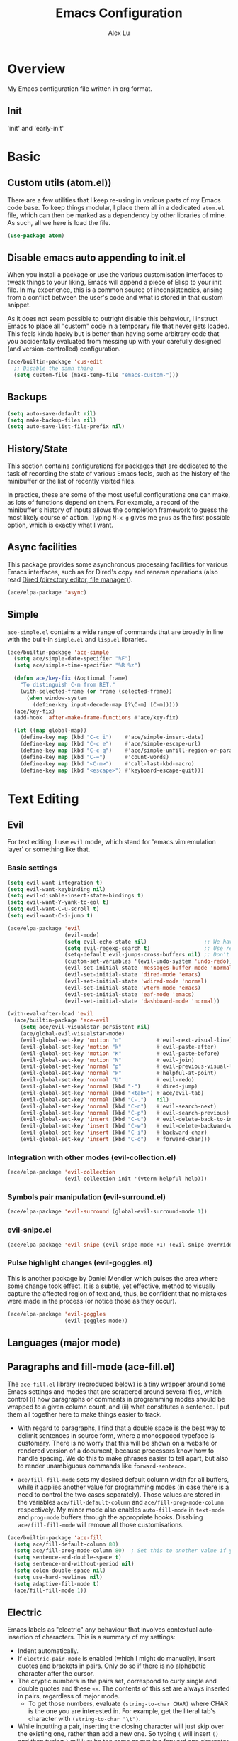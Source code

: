 #+TITLE: Emacs Configuration
#+AUTHOR: Alex Lu
#+EMAIL: alexluigit@gmail.com

* Overview

My Emacs configuration file written in org format.

** Init

'init' and 'early-init'

* Basic
** Custom utils (atom.el))

There are a few utilities that I keep re-using in various parts of my Emacs code base. To keep things modular, I place them all in a dedicated =atom.el= file, which can then be marked as a dependency by other libraries of mine. As such, all we here is load the file.

#+begin_src emacs-lisp
(use-package atom)
#+end_src

** Disable emacs auto appending to init.el

When you install a package or use the various customisation interfaces to tweak things to your liking, Emacs will append a piece of Elisp to your init file. In my experience, this is a common source of inconsistencies, arising from a conflict between the user's code and what is stored in that custom snippet.

As it does not seem possible to outright disable this behaviour, I instruct Emacs to place all "custom" code in a temporary file that never gets loaded. This feels kinda hacky but is better than having some arbitrary code that you accidentally evaluated from messing up with your carefully designed (and version-controlled) configuration.

#+begin_src emacs-lisp
(ace/builtin-package 'cus-edit
  ;; Disable the damn thing
  (setq custom-file (make-temp-file "emacs-custom-")))
#+end_src

** Backups

#+begin_src emacs-lisp
(setq auto-save-default nil)
(setq make-backup-files nil)
(setq auto-save-list-file-prefix nil)
#+end_src

** History/State

This section contains configurations for packages that are dedicated to
the task of recording the state of various Emacs tools, such as the
history of the minibuffer or the list of recently visited files.

In practice, these are some of the most useful configurations one can
make, as lots of functions depend on them. For example, a record of the
minibuffer's history of inputs allows the completion framework to guess
the most likely course of action. Typing =M-x g= gives me =gnus= as the
first possible option, which is exactly what I want.

** Async facilities

This package provides some asynchronous processing facilities for
various Emacs interfaces, such as for Dired's copy and rename operations
(also read [[#h:c519300f-8a9a-472b-b26d-c2f49adbdb5d][Dired (directory editor, file manager)]]).

#+begin_src emacs-lisp
(ace/elpa-package 'async)
#+end_src

** Simple
=ace-simple.el= contains a wide range of commands that are broadly in line with the built-in =simple.el= and =lisp.el= libraries.

#+begin_src emacs-lisp
(ace/builtin-package 'ace-simple
  (setq ace/simple-date-specifier "%F")
  (setq ace/simple-time-specifier "%R %z")

  (defun ace/key-fix (&optional frame)
    "To distinguish C-m from RET."
    (with-selected-frame (or frame (selected-frame))
      (when window-system
        (define-key input-decode-map [?\C-m] [C-m]))))
  (ace/key-fix)
  (add-hook 'after-make-frame-functions #'ace/key-fix)

  (let ((map global-map))
    (define-key map (kbd "C-c i")    #'ace/simple-insert-date)
    (define-key map (kbd "C-c e")    #'ace/simple-escape-url)
    (define-key map (kbd "C-c q")    #'ace/simple-unfill-region-or-paragraph)
    (define-key map (kbd "C-=")      #'count-words)
    (define-key map (kbd "<C-m>")    #'call-last-kbd-macro)
    (define-key map (kbd "<escape>") #'keyboard-escape-quit)))
#+end_src

* Text Editing

** Evil

For text editing, I use =evil= mode, which stand for 'emacs vim emulation layer'
or something like that.

*** Basic settings

#+begin_src emacs-lisp
(setq evil-want-integration t)
(setq evil-want-keybinding nil)
(setq evil-disable-insert-state-bindings t)
(setq evil-want-Y-yank-to-eol t)
(setq evil-want-C-u-scroll t)
(setq evil-want-C-i-jump t)

(ace/elpa-package 'evil
                  (evil-mode)
                  (setq evil-echo-state nil)                  ;; We have state (normal/insert/etc.) in modeline
                  (setq evil-regexp-search t)                 ;; Use regex when search with '/' and '?'
                  (setq-default evil-jumps-cross-buffers nil) ;; Don't jump to other buffer
                  (custom-set-variables '(evil-undo-system 'undo-redo))
                  (evil-set-initial-state 'messages-buffer-mode 'normal)
                  (evil-set-initial-state 'dired-mode 'emacs)
                  (evil-set-initial-state 'wdired-mode 'normal)
                  (evil-set-initial-state 'vterm-mode 'emacs)
                  (evil-set-initial-state 'eaf-mode 'emacs)
                  (evil-set-initial-state 'dashboard-mode 'normal))

(with-eval-after-load 'evil
  (ace/builtin-package 'ace-evil
    (setq ace/evil-visualstar-persistent nil)
    (ace/global-evil-visualstar-mode)
    (evil-global-set-key 'motion "n"           #'evil-next-visual-line)
    (evil-global-set-key 'motion "k"           #'evil-paste-after)
    (evil-global-set-key 'motion "K"           #'evil-paste-before)
    (evil-global-set-key 'motion "N"           #'evil-join)
    (evil-global-set-key 'normal "p"           #'evil-previous-visual-line)
    (evil-global-set-key 'normal "P"           #'helpful-at-point)
    (evil-global-set-key 'normal "U"           #'evil-redo)
    (evil-global-set-key 'normal (kbd "-")     #'dired-jump)
    (evil-global-set-key 'normal (kbd "<tab>") #'ace/evil-tab)
    (evil-global-set-key 'normal (kbd "C-.")   nil)
    (evil-global-set-key 'normal (kbd "C-n")   #'evil-search-next)
    (evil-global-set-key 'normal (kbd "C-p")   #'evil-search-previous)
    (evil-global-set-key 'insert (kbd "C-u")   #'evil-delete-back-to-indentation)
    (evil-global-set-key 'insert (kbd "C-w")   #'evil-delete-backward-word)
    (evil-global-set-key 'insert (kbd "C-i")   #'backward-char)
    (evil-global-set-key 'insert (kbd "C-o")   #'forward-char)))
#+end_src

*** Integration with other modes (evil-collection.el)

#+begin_src emacs-lisp
(ace/elpa-package 'evil-collection
                  (evil-collection-init '(vterm helpful help)))
#+end_src

*** Symbols pair manipulation (evil-surround.el)

#+begin_src emacs-lisp
(ace/elpa-package 'evil-surround (global-evil-surround-mode 1))
#+end_src

*** evil-snipe.el

#+begin_src emacs-lisp
(ace/elpa-package 'evil-snipe (evil-snipe-mode +1) (evil-snipe-override-mode 1))
#+end_src

*** Pulse highlight changes (evil-goggles.el)

This is another package by Daniel Mendler which pulses the area where
some change took effect.  It is a subtle, yet effective, method to
visually capture the affected region of text and, thus, be confident
that no mistakes were made in the process (or notice those as they
occur).

#+begin_src emacs-lisp
(ace/elpa-package 'evil-goggles
                  (evil-goggles-mode))
#+end_src

** Languages (major mode)
** Paragraphs and fill-mode (ace-fill.el)

The =ace-fill.el= library (reproduced below) is a tiny wrapper around
some Emacs settings and modes that are scrattered around several files,
which control (i) how paragraphs or comments in programming modes should
be wrapped to a given column count, and (ii) what constitutes a
sentence.  I put them all together here to make things easier to track.

+ With regard to paragraphs, I find that a double space is the best way
  to delimit sentences in source form, where a monospaced typeface is
  customary.  There is no worry that this will be shown on a website or
  rendered version of a document, because processors know how to handle
  spacing.  We do this to make phrases easier to tell apart, but also to
  render unambiguous commands like =forward-sentence=.

+ =ace/fill-fill-mode= sets my desired default column width for all
  buffers, while it applies another value for programming modes (in case
  there is a need to control the two cases separately).  Those values
  are stored in the variables =ace/fill-default-column= and
  =ace/fill-prog-mode-column= respectively.  My minor mode also enables
  =auto-fill-mode= in =text-mode= and =prog-mode= buffers through the
  appropriate hooks.  Disabling =ace/fill-fill-mode= will remove all
  those customisations.

#+begin_src emacs-lisp
(ace/builtin-package 'ace-fill
  (setq ace/fill-default-column 80)
  (setq ace/fill-prog-mode-column 80)  ; Set this to another value if you want
  (setq sentence-end-double-space t)
  (setq sentence-end-without-period nil)
  (setq colon-double-space nil)
  (setq use-hard-newlines nil)
  (setq adaptive-fill-mode t)
  (ace/fill-fill-mode 1))
#+end_src

** Electric

Emacs labels as "electric" any behaviour that involves contextual
auto-insertion of characters.  This is a summary of my settings:

+ Indent automatically.
+ If =electric-pair-mode= is enabled (which I might do manually), insert
  quotes and brackets in pairs.  Only do so if there is no alphabetic
  character after the cursor.
+ The cryptic numbers in the pairs set, correspond to curly single and
  double quotes and these =«»=.  The contents of this set are always
  inserted in pairs, regardless of major mode.
  + To get those numbers, evaluate =(string-to-char CHAR)= where CHAR is
    the one you are interested in.  For example, get the literal tab's
    character with =(string-to-char "\t")=.
+ While inputting a pair, inserting the closing character will just skip
  over the existing one, rather than add a new one.  So typing =(= will
  insert =()= and then typing =)= will just be the same as moving forward
  one character =C-f=.
+ Do not skip over whitespace when operating on pairs.  Combined with
  the above point, this means that a new character will be inserted,
  rather than be skipped over.  I find this better, because it prevents
  the point from jumping forward, plus it allows for more natural
  editing.
+ The whitespace characters are space (=\s=), tab (=\t=), and newline (=\n=).
+ The rest concern the conditions for transforming quotes into their
  curly equivalents.  I keep this disabled, because curly quotes are
  distinct characters.  It is difficult to search for them.  Just note
  that on GNU/Linux you can type them directly by hitting the "compose"
  key and then an angled bracket (=<= or =>=) followed by a quote mark.

#+begin_src emacs-lisp
(ace/builtin-package 'electric
  (setq electric-pair-inhibit-predicate'electric-pair-conservative-inhibit)
  (setq electric-pair-preserve-balance t)
  (setq electric-pair-pairs
        '((8216 . 8217)
          (8220 . 8221)
          (171 . 187)))
  (setq electric-pair-skip-self 'electric-pair-default-skip-self)
  (setq electric-pair-skip-whitespace nil)
  (setq electric-pair-skip-whitespace-chars '(9 10 32))
  (setq electric-quote-context-sensitive t)
  (setq electric-quote-paragraph t)
  (setq electric-quote-string nil)
  (setq electric-quote-replace-double t)
  (electric-indent-mode 1)
  (electric-pair-mode 1)
  (electric-quote-mode -1))
#+end_src

** Tabs/indentation/TAB key

I believe tabs, in the sense of inserting the tab character, are best
suited for indentation.  While spaces are superior at precisely aligning
text.  However, I understand that elisp uses its own approach, which I
do not want to interfere with.  Also, Emacs tends to perform alignments
by mixing tabs with spaces, which /can actually lead to misalignments/
depending on certain variables such as the size of the tab.  As such, I
am disabling tabs by default.

If there ever is a need to use different settings in other modes, we can
customise them via hooks.  This is not an issue I have encountered yet
and am therefore refraining from solving a problem that does not affect
me.

Note that =tab-always-indent= will first do indentation and then try to
complete whatever you have typed in.

#+begin_src emacs-lisp
(setq-default tab-always-indent 'complete)
(setq-default tab-first-completion 'word-or-paren-or-punct) ; Emacs 27
(setq-default tab-width 2)
(setq-default indent-tabs-mode nil)
(setq-default evil-shift-width tab-width)
#+end_src

** Visual
*** Parentheses

Configure the mode that highlights matching delimiters or parentheses.
I consider this of utmost importance when working with languages such as
elisp.

Summary of what these do:

- Activate the mode upon startup.
- Show the matching delimiter/parenthesis if on screen, else show
  nothing.  It is possible to highlight the expression enclosed by the
  delimiters, by using either =mixed= or =expression=.  The latter always
  highlights the entire balanced expression, while the former will only
  do so if the matching delimiter is off screen.
- =show-paren-when-point-in-periphery= lets you highlight parentheses even
  if the point is in their vicinity.  This means the beginning or end of
  the line, with space in between.  I used that for a long while and it
  server me well.  Now that I have a better understanding of Elisp, I
  disable it.
- Do not highlight a match when the point is on the inside of the
  parenthesis.
- Use rainbow color for delimiters

#+begin_src emacs-lisp
(ace/builtin-package 'paren
  (setq show-paren-style 'parenthesis)
  (setq show-paren-when-point-in-periphery nil)
  (setq show-paren-when-point-inside-paren nil)
  (add-hook 'after-init-hook #'show-paren-mode))

(ace/elpa-package 'rainbow-delimiters
                  (add-hook 'prog-mode-hook 'rainbow-delimiters-mode))
#+end_src

*** Lines
Disable line truncate.

#+begin_src emacs-lisp
(setq-default truncate-lines nil)
#+end_src

** Search/Replace
*** Isearch/occur/extras (ace-search.el)

The built-in search mechanisms, defined in the libraries =isearch.el= and
=replace.el= are minimal in their presentation, yet powerful in their
applications.  There are the main points of entry to the commands they
offer:

#+begin_src emacs-lisp
(ace/builtin-package 'isearch
  (setq search-highlight t)
  (setq search-whitespace-regexp ".*?")
  (setq isearch-lax-whitespace t)
  (setq isearch-regexp-lax-whitespace nil)
  (setq isearch-lazy-highlight t)
  ;; All of the following variables were introduced in Emacs 27.1.
  (setq isearch-lazy-count t)
  (setq lazy-count-prefix-format nil)
  (setq lazy-count-suffix-format " (%s/%s)")
  (setq isearch-yank-on-move 'shift)
  (setq isearch-allow-scroll 'unlimited)
  (define-key minibuffer-local-isearch-map (kbd "M-/") #'isearch-complete-edit)
  (let ((map isearch-mode-map))
    (define-key map (kbd "C-g") #'isearch-cancel) ; instead of `isearch-abort'
    (define-key map (kbd "M-/") #'isearch-complete)))

(ace/builtin-package 'replace
  (setq list-matching-lines-jump-to-current-line t)
  (add-hook 'occur-mode-hook #'hl-line-mode)
  (add-hook 'occur-mode-hook (lambda ()
                               (toggle-truncate-lines t)))
  (define-key global-map (kbd "M-s O") #'multi-occur)
  (define-key occur-mode-map (kbd "t") #'toggle-truncate-lines))

(ace/builtin-package 'ace-search
  (let ((map isearch-mode-map))
    (define-key map (kbd "<backspace>") #'ace/search-isearch-abort-dwim)))
#+end_src

*** Regular expressions: re-builder and visual-regexp

To learn more about regular expressions, read the relevant pages in
the official manual.  Assuming you have this installed properly on
your system, run =C-h r i regexp= to get to the starting chapter.

Also watch my ~35 minute-long [[https://protesilaos.com/codelog/2020-01-23-emacs-regexp-primer/][primer on Emacs regexp]] (2020-01-23).

Emacs offers a built-in package for practising regular expressions.
By default, =re-builder= uses Emacs-style escape notation, in the form
of double backslashes.  You can switch between the various styles by
using =C-c TAB= inside of the regexp builder's buffer.  I choose to keep
this style as the default.  Other options are =string= and =rx=.

#+begin_src emacs-lisp
(ace/builtin-package 're-builder
  (setq reb-re-syntax 'read))
#+end_src

Another option (though the two are not mutually exclusive) is to use
the third-party package =visual-regexp=.  This one is meant as a drop-in
replacement for =query-replace= (and the regexp variant).  I prefer not
to use it that way, but only invoke it via =M-x= when I need to test a
regular expression that I would then replace with something else.  The
major upside of this tool is that it highlights groups individually
and offers a live preview of the replacement, making it absolutely
great when dealing with complex sets of regexp constructs.

#+begin_src emacs-lisp
(ace/elpa-package 'visual-regexp
  (setq vr/default-replace-preview nil)
  (setq vr/match-separator-use-custom-face t))
#+end_src

*** wgrep (writable grep)

With =wgrep= we can directly edit the results of a =grep= and save the
changes to all affected buffers.  In principle, this is the same as what
the built-in =occur= offers.  We can use it to operate on a list of
matches by leveraging the full power of Emacs' editing capabilities
(e.g. keyboard macros, query and replace a regexp...).

#+begin_src emacs-lisp
(ace/elpa-package 'wgrep
  (setq wgrep-auto-save-buffer t)
  (setq wgrep-change-readonly-file t)
  (let ((map grep-mode-map))
    (define-key map (kbd "o") #'wgrep-change-to-wgrep-mode)
    (define-key map (kbd "C-x C-q") #'wgrep-change-to-wgrep-mode)
    (define-key map (kbd "C-c C-c") #'wgrep-finish-edit)))
#+end_src

*** Cross-references (xref.el)

Xref provides helpful commands for code navigation and discovery, such
as =xref-find-definitions= (=M-.=) and its counterpart =xref-pop-marker-stack=
(=M-,=).  It is a library that gets used by a variety of tools, including
=project.el= (see [[#h:7862f39e-aed0-4d02-9f1e-60c4601a9734][Projects (project.el and ace/project.el)]]).

Here are just the basics.  I might add more in the future.

#+begin_src emacs-lisp
(ace/builtin-package 'xref
  ;; All those have been changed for Emacs 28
  (setq xref-show-definitions-function #'xref-show-definitions-completing-read)
  (setq xref-show-xrefs-function #'xref-show-definitions-completing-read)
  (setq xref-file-name-display 'project-relative)
  (setq xref-search-program 'ripgrep))
#+end_src

* Interface/Interaction

General interface section including fontface/icon/etc function
definition.

** Helpful

A better help buffer.

#+begin_src emacs-lisp
(ace/elpa-package 'helpful
  (let ((map global-map))
    (define-key map [remap describe-function] #'helpful-callable)
    (define-key map [remap describe-variable] #'helpful-symbol)
    (define-key map [remap describe-key] #'helpful-key)))
#+end_src

** Frame
*** Fringe-mode

#+begin_src emacs-lisp
(set-fringe-mode 10) ; Give some breathing room
(add-to-list 'default-frame-alist '(internal-border-width . 30))
#+end_src

*** Window divider

This is a built-in mode that draws vertical window borders in a slightly
different way than the default, which I find more consistent.  Only
using it because of that, though it can also adjust the size of the
borders as well as their placement.

#+begin_src emacs-lisp
(setq window-divider-default-right-width 3)
(setq window-divider-default-bottom-width 3)
(setq window-divider-default-places 'right-only)
(add-hook 'after-init-hook #'window-divider-mode)
#+end_src

*** Transparency

#+begin_src emacs-lisp
;; (set-frame-parameter (selected-frame) 'alpha '(92 . 50))
;; (add-to-list 'default-frame-alist '(alpha . (92 . 50)))
#+end_src

** Theme & icons

#+begin_src emacs-lisp
(ace/elpa-package 'doom-themes
		              (load-theme 'doom-dracula t))

(ace/elpa-package 'all-the-icons)
#+end_src

** Doom-modeline

#+begin_src emacs-lisp
(ace/elpa-package 'doom-modeline
                  (column-number-mode)
                  (setq doom-modeline-height 28)
                  (setq doom-modeline-major-mode-icon t)
                  (doom-modeline-mode t))
#+end_src

** Fontface

#+begin_src emacs-lisp
(ace/builtin-package 'ace-fonts
  (defun ace/set-font-faces ()
    (setq doom-modeline-icon t)
    (unless (file-exists-p "~/.local/share/fonts/all-the-icons.ttf")
      (all-the-icons-install-fonts t))
    (ace/font-set en-font-list ace/default-font-size zh-font-list 0.95)
    (set-face-attribute 'fixed-pitch nil :font "Victor Mono" :height ace/default-font-size)
    (set-face-attribute 'variable-pitch nil :font "Fira Code Retina" :height ace/default-variable-font-size :weight 'regular)
    (custom-set-faces '(font-lock-keyword-face ((t (:slant italic))))))

  (if (daemonp)
      (add-hook 'after-make-frame-functions
                (lambda (frame)
                  (with-selected-frame frame (ace/set-font-faces))))
    (ace/set-font-faces)))
#+end_src

** Line Number

#+begin_src emacs-lisp
(global-display-line-numbers-mode t)
(dolist (mode '(org-mode-hook
                term-mode-hook
                shell-mode-hook
                treemacs-mode-hook
                eshell-mode-hook
                vterm-mode-hook))
  (add-hook mode (lambda () (display-line-numbers-mode 0))))
#+end_src

** Scrolling behaviour

By default, page scrolling should keep the point at the same visual
position, rather than force it to the top or bottom of the viewport.
This eliminates the friction of guessing where the point has warped to.

As for per-line scrolling, I dislike the default behaviour of visually
re-centring the point: it is too aggressive as a standard mode of
interaction.  With the following =setq-default=, the point will stay at
the top/bottom of the screen while moving in that direction (use =C-l= to
reposition it).

#+begin_src emacs-lisp
(setq-default scroll-preserve-screen-position t)
(setq-default scroll-conservatively 1) ; affects `scroll-step'
(setq-default auto-window-vscroll nil)
(setq-default scroll-margin 0)
#+end_src

** Which-key

This library provides hints on the possible tails of a key chord.  So if
you type =C-x r= and wait for =which-key-idle-delay=, a pop-up window will
appear showing you the keys you can use and the actions bound to them.

#+begin_src emacs-lisp
(ace/elpa-package 'which-key
                  (setq which-key-idle-delay 0.5)
                  (which-key-mode))
#+end_src

* Completion framework

The optimal way of using Emacs is through searching and narrowing
selection candidates.  Spend less time worrying about where things are
on the screen and more on how fast you can bring them into focus.  This
is, of course, a matter of realigning priorities, as we still wish to
control every aspect of the interface.

** Selectrum (incremental narrowing)

#+begin_src emacs-lisp
(ace/elpa-package 'selectrum
                  (defun ace/selectrum-complete-word-ispell ()
                    "Completes the symbol at point based on entries in the
  dictionary"
                    (interactive)
                    (let* ((word (thing-at-point 'symbol t))
                           (boundaries (bounds-of-thing-at-point 'symbol))
                           (start (car boundaries))
                           (end (cdr boundaries))
                           (words (ispell-lookup-words word)))
                      (let ((selection (selectrum-completing-read "Words: " words)))
                        (if selection
                            (progn
                              (delete-region start end)
                              (insert selection))))))
                  (selectrum-mode +1)
                  (define-key global-map (kbd "C-x D") #'ace/selectrum-complete-word-ispell)
                  (setq selectrum-fix-vertical-window-height 20))
#+end_src

** Orderless completion style

#+begin_src emacs-lisp
(ace/builtin-package 'ace-orderless
  (setq ace/orderless-default-styles
        '(orderless-prefixes
          orderless-literal
          orderless-strict-leading-initialism
          orderless-regexp
          orderless-flex))
  (setq ace/orderless-alternative-styles
        '(orderless-literal
          orderless-prefixes
          orderless-strict-leading-initialism
          orderless-regexp)))

(ace/elpa-package 'orderless
  (setq orderless-component-separator " +")
  (setq orderless-matching-styles ace/orderless-default-styles)
  (setq orderless-style-dispatchers
        '(ace/orderless-literal-dispatcher
          ace/orderless-initialism-dispatcher))
  ;; SPC should never complete: use it for `orderless' groups.
  (let ((map minibuffer-local-completion-map))
    (define-key map (kbd "SPC") nil)
    (define-key map (kbd "?") nil)))
#+end_src

** Completion hint

This is a utility jointly developed by Daniel Mendler and Omar Antolín
Camarena that provides annotations to completion candidates.  It is
meant to be framework-agnostic, so it works with Selectrum, Icomplete
vertical, and Embark (since 2020-12-20, the latter has become my choice
for visualising the standard completion framework's output

#+begin_src emacs-lisp
(ace/elpa-package 'marginalia
                  (setq marginalia-annotators
                        '(marginalia-annotators-heavy
                          marginalia-annotators-light))
                  (marginalia-mode))
#+end_src

** Minibuffer

#+begin_src emacs-lisp
(ace/builtin-package 'minibuffer
  (setq completion-styles '(partial-completion substring flex orderless))
  (setq completion-category-defaults nil)
  (setq completion-cycle-threshold 3)
  ;; (setq completion-flex-nospace nil)
  ;; (setq completion-pcm-complete-word-inserts-delimiters t)
  ;; (setq completion-pcm-word-delimiters "-_./:| ")
  ;; (setq completion-show-help nil)
  ;; (setq completion-auto-help nil)
  (setq completion-ignore-case t)
  (setq-default case-fold-search t)   ; For general regexp
  (setq read-buffer-completion-ignore-case t)
  (setq read-file-name-completion-ignore-case t)

  (setq enable-recursive-minibuffers t)
  (setq read-answer-short t)
  (setq resize-mini-windows t)
  (setq minibuffer-eldef-shorten-default t)

  (setq echo-keystrokes 0.25)           ; from the C source code

  (file-name-shadow-mode 1)
  (minibuffer-depth-indicate-mode 1)
  (minibuffer-electric-default-mode 1)

  (add-hook 'minibuffer-setup-hook (lambda () (keyboard-translate ?\C-i ?\H-z)))
  (add-hook 'minibuffer-exit-hook (lambda () (keyboard-translate ?\C-i ?\C-i)))

  (let ((map minibuffer-local-map))
    (define-key map (kbd "H-z") #'backward-char)
    (define-key map (kbd "C-o") #'forward-char)
    (define-key map (kbd "C-u") #'kill-whole-line)
    (define-key map (kbd "C-w") #'backward-kill-word)))
#+end_src

** Minibuffer commands with consult.el

#+begin_src emacs-lisp
(ace/elpa-package 'consult
                  (setq consult-line-numbers-widen t)
                  (setq completion-in-region-function #'consult-completion-in-region)
                  (setq consult-async-min-input 3)
                  (setq consult-async-input-debounce 0.5)
                  (setq consult-async-input-throttle 0.8)
                  (setq consult-narrow-key ">")
                  (setq consult-imenu-config
                        '((emacs-lisp-mode :toplevel "Functions"
                                           :types ((?f "Functions" font-lock-function-name-face)
                                                   (?m "Macros"    font-lock-keyword-face)
                                                   (?p "Packages"  font-lock-constant-face)
                                                   (?t "Types"     font-lock-type-face)
                                                   (?v "Variables" font-lock-variable-name-face)))))
                  ;; Registers' setup -- From Consult's README
                  ;; This gives a consistent display for `consult-register',
                  ;; `consult-register-load', `consult-register-store', and the Emacs
                  ;; built-ins.
                  (setq register-preview-delay 0.2
                        register-preview-function #'consult-register-format)
                  ;; Tweak the register preview window.
                  ;; * Sort the registers
                  ;; * Hide the mode line
                  ;; * Resize the window, such that the contents fit exactly
                  (advice-add #'register-preview :around
                              (lambda (fun buffer &optional show-empty)
                                (let ((register-alist (seq-sort #'car-less-than-car register-alist)))
                                  (funcall fun buffer show-empty))
                                (when-let (win (get-buffer-window buffer))
                                  (with-selected-window win
                                    (setq-local mode-line-format nil)
                                    (setq-local window-min-height 1)
                                    (fit-window-to-buffer))))))

(with-eval-after-load 'consult
  (ace/builtin-package 'ace-consult
    (setq ace/consult-command-centre-list
          '(consult-line
            ace/consult-line
            consult-mark))
    (setq ace/consult-command-top-list
          '(consult-outline
            consult-imenu
            ace/consult-outline
            ace/consult-imenu))
    (ace/consult-set-up-hooks-mode 1)
    ;; make sure `C-i/o' can jump between
    (dolist (cmd '(ace/consult-line
                   ace/consult-outline
                   ace/consult-imenu))
      (evil-add-command-properties cmd :jump t))
    (let ((map global-map))
      (define-key map (kbd "M-s i") #'ace/consult-imenu)
      (define-key map (kbd "M-s l") #'ace/consult-line)
      (define-key map (kbd "M-s s") #'ace/consult-outline)
      (define-key map (kbd "M-s y") #'ace/consult-yank))))
#+end_src

** Minibuffer actions with embark.el

#+begin_src emacs-lisp
(ace/elpa-package 'embark
                  (setq embark-collect-initial-view-alist
                        '((file . list)
                          (buffer . list)
                          (symbol . list)
                          (line . list)
                          (xref-location . list)
                          (kill-ring . zebra)
                          (t . list)))
                  (setq embark-quit-after-action t)     ; XXX: Read the doc string!
                  (setq embark-key-action-separator (propertize " · " 'face 'shadow))
                  (setq embark-action-indicator
                        (let ((act (propertize "Act" 'face 'success)))
                          (cons act (concat act " on '%s'"))))
                  (setq embark-become-indicator (propertize "Become" 'face 'warning))

                  (setq embark-action-indicator
                        (lambda (map &optional _target)
                          (which-key--show-keymap "Embark" map nil nil 'no-paging)
                          #'which-key--hide-popup-ignore-command)
                        embark-become-indicator embark-action-indicator)

                  (define-key global-map (kbd "C-.") #'embark-act)
                  (let ((map minibuffer-local-map))
                    (define-key map (kbd "C-.") #'embark-act)
                    (define-key map (kbd "C-,") #'embark-become))
                  (let ((map embark-collect-mode-map))
                    (define-key map (kbd "C-.") #'embark-act))
                  (let ((map embark-symbol-map))
                    (define-key map (kbd "K") #'describe-keymap)))

(with-eval-after-load 'embark
  (ace/builtin-package 'ace-embark
    (ace/embark-extras-keymaps 1)
    (let ((map embark-collect-mode-map))
      (define-key map (kbd "C-k") #'ace/embark-collection-kill-line)
      (define-key map (kbd "H-n") #'ace/embark-completions-act-next)
      (define-key map (kbd "H-p") #'ace/embark-completions-act-previous))))
#+end_src

* Window/Buffer/Tab

I believe that Emacs' true power lies in its buffer management rather
than its multiplexing.  The latter becomes inefficient at scale, since
it tries to emulate the limitations of the real world, namely, the
placement of things on a desk.

By leveraging the power of the computer, we can use search methods to
easily reach any item.  There is no need to remain confined to the idea
of a finite space (screen real estate) that needs to be carefully
managed.

That granted, Emacs' multiplexing can be turned into a powerhouse as
well, covering everything from window placement rules, to the recording
of history and layouts, as well as directional or direct window
navigation.

** Window rules and basic tweaks

The =display-buffer-alist= and all other functions grouped together with
=ace/window-dired-vc-root-left= are considered *experimental and subject
to review*.  The former is intended as a rule-set for controlling the
display of windows.  While the latter serves as a series of tangible
examples of passing certain rules programmatically, in combination with
a few relevant extras.  The objective is to create a more intuitive
workflow where targeted buffer groups or types are always shown in a
given location, on the premise that predictability improves usability.

For each buffer action in =display-buffer-alist= we can define several
functions for selecting the appropriate window.  These are executed in
sequence, but my usage thus far suggests that a simpler method is just
as effective for my case.

Everything pertaining to buffer actions is documented at length in the
GNU Emacs Lisp Reference Manual.  Information can also be found at all
times via =C-h f display-buffer= and, for my particular settings, with
=C-h f display-buffer-in-side-window=.

With regard to the key bindings, most combinations are complementary to
the standard ones, such as =C-x 1= becoming =s-1=, =C-x o= turning into
=s-o= and the like.  They *do not replace* the defaults: they just
provide more convenient access to their corresponding functions.  They
all involve the Super key, following the norms described in the relevant
[[#h:fbba4dea-9cc8-4e73-bffa-02aab10a6703][note on the matter]].  Concerning the =balance-windows-area= I find that
it is less intrusive than the original =balance-windows= normally bound
to the same =C-x +=.

For a demo of the =display-buffer-alist= and the functions that
accompany it, watch my [[https://protesilaos.com/codelog/2020-01-07-emacs-display-buffer/][video on rules for buffer placement]]
(2020-01-07).

#+begin_src emacs-lisp
(ace/builtin-package 'window
  (setq display-buffer-alist
        `(;; top side window
          ("\\*\\(Flymake\\|Package-Lint\\|vc-git :\\).*"
           (display-buffer-in-side-window)
           (window-height . 0.16)
           (side . top)
           (slot . 0))
          ("\\*Messages.*"
           (display-buffer-in-side-window)
           (window-height . 0.16)
           (side . top)
           (slot . 1))
          ("\\*\\(Backtrace\\|Warnings\\|Compile-Log\\)\\*"
           (display-buffer-in-side-window)
           (window-height . 0.16)
           (side . top)
           (slot . 2)
           (window-parameters . ((no-other-window . t))))
          ;; bottom side window
          ("\\*\\(Embark\\)?.*Completions.*"
           (display-buffer-in-side-window)
           (side . bottom)
           (slot . 0)
           (window-parameters . ((no-other-window . t)
                                 (mode-line-format . none))))
          ;; left side window
          ("\\*Help.*"
           (display-buffer-in-side-window)
           (window-width . 0.35)       ; See the :hook
           (side . left)
           (slot . 0))
          ;; right side window
          ("\\*Faces\\*"
           (display-buffer-in-side-window)
           (window-width . 0.25)
           (side . right)
           (slot . 0))
          ("\\*Custom.*"
           (display-buffer-in-side-window)
           (window-width . 0.25)
           (side . right)
           (slot . 1))
          ("\\*.*\\([^E]eshell\\|shell\\|v?term\\).*"
           ;; (display-buffer-reuse-mode-window display-buffer-in-side-window)
           ;; (display-buffer-pop-up-window)
           (display-buffer-reuse-mode-window display-buffer-pop-up-window)
           (window-width . 0.4)
           (side . right)
           (slot . 0)
           (window-parameters . ((mode-line-format . none))))
          ;; bottom buffer (NOT side window)
          ("\\*\\vc-\\(incoming\\|outgoing\\).*"
           (display-buffer-at-bottom))
          ("\\*\\(Output\\|Register Preview\\).*"
           (display-buffer-at-bottom))))

  (setq window-combination-resize t)
  (setq even-window-sizes 'height-only)
  (setq window-sides-vertical nil)
  (setq switch-to-buffer-in-dedicated-window 'pop)

  ;; Disable window close when calling 'keyboard-escape-quit'
  (defadvice keyboard-escape-quit
      (around keyboard-escape-quit-dont-close-windows activate)
    (let ((buffer-quit-function (lambda () ())))
      ad-do-it))

  (add-hook 'help-mode-took #'visual-line-mode)
  (add-hook 'custom-mode-hook #'visual-line-mode))
#+end_src

** Window history (winner-mode)

Winner is a built-in tool that keeps a record of buffer and window
layout changes.  It then allows us to move back and forth in the
history of said changes.  I have it enabled by default, while I assign
its two main functions to Super and the right/left arrow keys.

#+begin_src emacs-lisp
(ace/builtin-package 'winner
  (add-hook 'after-init-hook #'winner-mode)
  (let ((map global-map))
    (define-key map (kbd "C-c <left>") #'winner-undo)
    (define-key map (kbd "C-c <right>") #'winner-redo)))
#+end_src

** Directional window motions (windmove)

Windmove is also built into Emacs.  It provides functions for selecting
a window in any of the cardinal directions.  A decent addition to the
simpler =other-window= command (=C-x o= by default).

The =windmove-create-window= specifies what should happen when trying to
move past the edge of the frame.  The idea with this is to allow it to
create a new window with the contents of the current buffer.  I tried it
for a while but felt that the times it would interfere with my layout
where more than those it would actually speed up my workflow.

#+begin_src emacs-lisp
;; (prot-emacs-builtin-package 'windmove
;;   (setq windmove-create-window nil)     ; Emacs 27.1
;;   (let ((map global-map))
;;     (define-key map (kbd "<C-M-up>") #'windmove-up)
;;     (define-key map (kbd "<C-M-right>") #'windmove-right)
;;     (define-key map (kbd "<C-M-down>") #'windmove-down)
;;     (define-key map (kbd "<C-M-left>") #'windmove-left)))
#+end_src

** Transposition and rotation of windows

The =transpose-frame= library defines a set of commands for shifting the
layout of Emacs windows.  Rather than me describing how these work, I
strongly encourage you to read the "Commentary" section in the source
code.  Do it with =M-x find-library transpose-frame=.

#+begin_src emacs-lisp
;; (prot-emacs-elpa-package 'transpose-frame
;;   (let ((map global-map))
;;     (define-key map (kbd "C-s-t") #'flop-frame) ; what I consider "transpose" in this context
;;     (define-key map (kbd "C-s-r") #'rotate-frame-clockwise)))
#+end_src

** Tabs for window layouts (and ace-tab.el)

Starting with version 27.1, Emacs has built-in support for two distinct
concepts of "tabs":

1. Work spaces that contain windows in any given layout.
2. A list of buffers presented as buttons at the top of the window.

The former, represented by the =tab-bar= library, is best understood as
the equivalent of "virtual desktops", as these are used in most desktop
environments or window managers.

The latter, implemented in =tab-line=, is the same as the tabs you are
used to in web browsers.  Each buffer is assigned to a single tab.
Clicking on the tab takes you to the corresponding buffer.

I do not need the =tab-line= as I find such tabs to be inefficient at
scale.  Finding a buffer through search mechanisms is generally faster:
it does not matter whether you have ten or a hundred buffers on the list
(unless, of course, they all have similar names in which case you are in
trouble either way---do not forget to check my [[#h:06290f9c-491c-45b2-b213-0248f890c83d][Ibuffer settings]]).

On the other hand, the work spaces (=tab-bar=) are very useful for
organising the various applications that are running inside of Emacs.
You can, for example, have your current project on tab (workspace) 1,
your email and news reader on 2, music on 3, and so on.  Of course, this
can also be achieved by using separate frames for each of these, though
I generally prefer working in a single frame (plus you can define a
window configuration or frameset in a register).

For me tabs are useful as groups of buffers in a given window
configuration.  I do not want a persistent bar with buttons that
introduces extra visual clutter.  Switching to tabs is done through
completion, specifically =ace/tab-select-tab-dwim=.

All settings I configure here are meant to work in accordance with this
abstract conception of "tabs are work spaces".  Here are the main key
chords for =tab-bar= (they will all work properly if you keep the mode
active):

| Key     | Description                    |
|---------+--------------------------------|
| C-x t b | Open a buffer in a new tab     |
| C-x t d | Open a directory in a new tab  |
| C-x t f | Open a file in a new tab       |
| C-x t 0 | Close current tab              |
| C-x t 1 | Close all other tabs           |
| C-x t 2 | Open current buffer in new tab |

These are consistent with the standard commands for handling windows and
accessing buffers/files in the "other window" (the =C-x 4 KEY= pattern).
There is also a command for giving a name to the current tab, accessed
via =C-x t r=, though I find I do not use it.

Here my settings, followed by the entirety of =prot-tab.el=.

#+begin_src emacs-lisp
(ace/builtin-package 'tab-bar
  (setq tab-bar-tab-choice "NewTab")
  (setq tab-bar-new-button-show nil)
  (setq tab-bar-close-button-show nil)
  (setq tab-bar-close-last-tab-choice 'tab-bar-mode-disable)
  (setq tab-bar-close-tab-select 'recent)
  (setq tab-bar-new-tab-choice t)
  (setq tab-bar-new-tab-to 'right)
  (setq tab-bar-position nil)
  (setq tab-bar-show nil)
  (setq tab-bar-tab-hints nil)
  (setq tab-bar-tab-name-function 'tab-bar-tab-name-all)
  (tab-bar-mode -1)
  (tab-bar-history-mode -1)
  (let ((map global-map))
    (define-key map (kbd "H-s-<tab>") #'tab-next)
    (define-key map (kbd "H-s-`") #'tab-previous))
  (custom-set-faces
   '(tab-bar ((t (:inherit nil :height 1.1))))
   '(tab-bar-tab ((t (:inherit tab-bar :underline nil :weight bold))))
   '(tab-bar-tab-inactive ((t (:inherit tab-bar :weight normal :height 1.0))))))

(ace/builtin-package 'ace-tab
  (let ((map global-map))
    (define-key map (kbd "C-x t h") #'ace/tab-tab-bar-toggle)
    (define-key map (kbd "C-x t t") #'ace/tab-select-tab-dwim)))
#+end_src


*** Tab-bar tabs in the echo area (tab-bar-echo-area.el)

In the previous section on [[#h:63ad472f-c9c2-40ad-9675-1dc529487788][Tabs for window layouts (and prot-tab.el)]], I
explicitly disable the presentation of the tab bar, even though I still
use its functionality.  This keeps the overall aesthetics minimalist,
which I like.  The problem with such a configuration is that we lose
context: it is no longer possible to determine the number of open tabs
nor understand the position of the current one in the list.

This is where Fritz Grabo's =tab-bar-echo-area.el= enters the fray: it
prints a message in the echo area showing the tab list, while it
highlights the current item.  So we can retain both our minimalism and
the contextuality a bar offers.  Simple, yet super effective!

#+begin_src emacs-lisp
;; (prot-emacs-elpa-package 'tab-bar-echo-area
;;   (tab-bar-echo-area-mode 1))
#+end_src

** Unique names for buffers

These settings make it easier to work with multiple buffers.  When two
buffers have the same name, Emacs will try to disambiguate them by
displaying their element of differentiation in accordance with the style
of =uniquify-buffer-name-style=.  While =uniquify-strip-common-suffix= will
remove the part of the file system path they have in common.

All such operations are reversed once an offending buffer is removed
from the list, allowing Emacs to revert to the standard of displaying
only the buffer's name.

#+begin_src emacs-lisp
(ace/builtin-package 'uniquify
  (setq uniquify-buffer-name-style 'forward)
  (setq uniquify-strip-common-suffix t)
  (setq uniquify-after-kill-buffer-p t))
#+end_src

** Ibuffer and extras (dired-like buffer list manager)

=ibuffer.el= ships with Emacs and it provides a drop-in replacement for
=list-buffers=.  Compared to its counterpart, it allows for granular
control over the buffer list and is more powerful overall.  For this
reason I bind it to =C-s-b=.

Overview of its features:

- mark and delete buffers same way you do in =dired= (see the previous
  sections on [[#h:c519300f-8a9a-472b-b26d-c2f49adbdb5d][dired (directory editor, file manager)]]);
- mark by a predicate, such as name, major mode, etc.;
- sort buffers by name, filesystem path, major mode, size;
- run =occur= on the marked buffers (remember: Occur produces a buffer
  that you can edit once you enable the editable state with =e=);
- run =query-replace= or =query-replace-regexp= on marked buffers.

Run the universal help command for major mode documentation (=C-h m=)
while inside =ibuffer= to get a detailed list of all available commands
and their key bindings.

With regard to the following package configurations, these are my tweaks
to the default behaviour and presentation:

+ Prompt for confirmation only when deleting a modified buffer.
+ Hide the summary.
+ Do not open on the other window; use the current one.
+ Do not show empty filter groups.
+ Do not cycle movements.  So do not go to the top when moving downward
  at the last item on the list.

Also watch my [[https://protesilaos.com/codelog/2020-04-02-emacs-intro-ibuffer/][introduction to Ibuffer]] (2020-04-02).

Now some extras that I introduced after I published that video, which
pertain to my =ace-ibuffer.el= library (copied in its entirety below the
package configurations):

+ =ace/ibuffer-buffers-major-mode= produces a filtered list of buffers
  that match the major mode of the current buffer and lets you pick one
  using minibuffer completion.  With an optional prefix argument (=C-u=)
  it places the results in an Ibuffer list.

+ =ace/ibuffer-buffers-vc-root= filters the list to items that match the
  current buffer's version-controlled directory.  In practice, this
  fills the same niche as the built-in =project-switch-to-buffer= (for
  Emacs 28+), with the crucial difference that it neither reads from nor
  writes to the list of known projects (also check my configurations for
  [[#h:7862f39e-aed0-4d02-9f1e-60c4601a9734][Projects (project.el and ace-project.el)]]).  When called with an
  optional prefix argument, this command puts its matching candidates in
  an Ibuffer view.

For those two I received guidance from Omar Antolín Camarena with regard
to the use of =read-buffer= and the =lambda= passed to it (any errors are my
own).  This method informs other tools that this type of completion
pertains to buffers, so they can adapt accordingly.  See, in particular,
[[#h:d67ed8d0-d711-48b0-9f40-f88ae2e5c984][Extended minibuffer actions and more (embark.el and prot-embark.el)]].

#+begin_src emacs-lisp
(ace/builtin-package 'ibuffer
  (setq ibuffer-expert t)
  (setq ibuffer-display-summary nil)
  (setq ibuffer-use-other-window nil)
  (setq ibuffer-show-empty-filter-groups nil)
  (setq ibuffer-movement-cycle nil)
  (setq ibuffer-default-sorting-mode 'filename/process)
  (setq ibuffer-use-header-line t)
  (setq ibuffer-default-shrink-to-minimum-size nil)
  (setq ibuffer-formats
        '((mark modified read-only locked " "
                (name 30 30 :left :elide)
                " "
                (size 9 -1 :right)
                " "
                (mode 16 16 :left :elide)
                " " filename-and-process)
          (mark " "
                (name 16 -1)
                " " filename)))
  (setq ibuffer-saved-filter-groups nil)
  (setq ibuffer-old-time 48)
  (add-hook 'ibuffer-mode-hook (lambda () (interactive) (hl-line-mode) (ibuffer-update 0)))
  (let ((map ibuffer-mode-map))
    (define-key map (kbd "* f") #'ibuffer-mark-by-file-name-regexp)
    (define-key map (kbd "* g") #'ibuffer-mark-by-content-regexp) ; "g" is for "grep"
    (define-key map (kbd "* n") #'ibuffer-mark-by-name-regexp)
    (define-key map (kbd "s n") #'ibuffer-do-sort-by-alphabetic)  ; "sort name" mnemonic
    (define-key map (kbd "/ g") #'ibuffer-filter-by-content)))

(ace/builtin-package 'ace-ibuffer
  (let ((map global-map))
    (define-key map (kbd "M-s b") #'ace/ibuffer-buffers-major-mode)
    (define-key map (kbd "M-s r") #'ace/ibuffer-buffers-vc-root)))
#+end_src

** Scratch buffers per major-mode

This package will produce a buffer that matches the major mode of the
one you are currently in.  Use it with =M-x scratch=.  Doing that with a
prefix argument (=C-u=) will prompt for a major mode instead.  Simple yet
super effective!

The =prot/scratch-buffer-setup= simply adds some text in the buffer and
renames it appropriately for the sake of easier discovery.  I got the
idea of copying the region from [[https://gist.github.com/eev2/52edbfdb645e26aefec19226c0ca7ad0][a snippet shared by eev2 on GitHub]].

#+begin_src emacs-lisp
(ace/elpa-package 'scratch
                  ;; TODO 2021-01-19: refine `ace/scratch-buffer-setup'
                  (defun ace/scratch-buffer-setup ()
                    "Add contents to `scratch' buffer and name it accordingly.
If region is active, add its contents to the new buffer."
                    (let* ((mode major-mode)
                           (string (format "Scratch buffer for: %s\n\n" mode))
                           (region (with-current-buffer (current-buffer)
                                     (if (region-active-p)
                                         (buffer-substring-no-properties
                                          (region-beginning)
                                          (region-end)))
                                     ""))
                           (text (concat string region)))
                      (when scratch-buffer
	                      (save-excursion
                          (insert text)
                          (goto-char (point-min))
                          (comment-region (point-at-bol) (point-at-eol)))
	                      (forward-line 2))
                      (rename-buffer (format "*Scratch for %s*" mode) t)))
                  (add-hook 'scratch-create-buffer-hook #'ace/scratch-buffer-setup)
                  (define-key global-map (kbd "C-c s") #'scratch))
#+end_src

* Development

Packages or custom functions for development.

** Lsp-mode

#+begin_src emacs-lisp
(ace/elpa-package 'lsp-mode
                  (dolist (dir '("[/\\\\]\\.cache" "[/\\\\]elpa$"))
                    (push dir lsp-file-watch-ignored-directories))
                  (dolist (hook '(
                                  sh-mode-hook
                                  lua-mode-hook
                                  haskell-mode-hook
                                  typescript-mode-hook
                                  ))
                    (add-hook hook #'lsp-deferred))
                  (setq lsp-headerline-breadcrumb-segments '(path-up-to-project file symbols))
                  (setq lsp-enable-which-key-integration t))

(ace/elpa-package 'lsp-tailwindcss)

(ace/elpa-package 'lsp-ui
                  (add-hook 'lsp-mode-hook 'lsp-ui-mode)
                  (setq lsp-ui-doc-position 'bottom))

(ace/elpa-package 'lsp-treemacs)
#+end_src

** Company-mode

#+begin_src emacs-lisp
(ace/elpa-package 'company
                  (add-hook 'after-init-hook 'global-company-mode)
                  (setq company-idle-delay 0.0)
                  (let ((map company-active-map))
                    (define-key map (kbd "<tab>") #'company-complete-selection)
                    (define-key map (kbd "C-p") #'company-select-previous)
                    (define-key map (kbd "C-n") #'company-select-next)))
#+end_src

** Linter
*** Flymake

This is a built-in linter interface. It visualises in a buffer what you would otherwise get on the command-line prompt (or compilation log), while it also marks the line[s] where the note, warning, or error occurs. In short, it is quite a nice tool to have.

Several extensions to Flymake are already available, mostly targeted at programmers. (Flymake can lint Elisp without any further configuration)

The external flymake-diagnostic-at-point package provides a simple and effective interface to displaying information about the warning at point.

#+begin_src emacs-lisp
(ace/builtin-package 'flymake
  (setq flymake-fringe-indicator-position 'left-fringe)
  (setq flymake-suppress-zero-counters t)
  (setq flymake-start-on-flymake-mode t)
  (setq flymake-no-changes-timeout nil)
  (setq flymake-start-on-save-buffer t)
  (setq flymake-proc-compilation-prevents-syntax-check t)
  (setq flymake-wrap-around nil)
  (let ((map flymake-mode-map))
    (define-key map (kbd "C-c ! s") #'flymake-start)
    (define-key map (kbd "C-c ! d") #'flymake-show-diagnostics-buffer)
    (define-key map (kbd "C-c ! n") #'flymake-goto-next-error)
    (define-key map (kbd "C-c ! p") #'flymake-goto-prev-error)))

(ace/elpa-package 'flymake-diagnostic-at-point
		              (setq flymake-diagnostic-at-point-display-diagnostic-function
			                  'flymake-diagnostic-at-point-display-minibuffer))
#+end_src

** Comment

Emacs' built in commenting functionality =comment-dwim= (usually bound to =M-;=) doesn't always comment things in the way you might expect so we use [[https://github.com/redguardtoo/evil-nerd-commenter][evil-nerd-commenter]] to provide a more familiar behavior.  I've bound it to =s-/= since other editors sometimes use this binding but you could also replace Emacs' =M-;= binding with this command.

#+begin_src emacs-lisp
(ace/elpa-package 'evil-nerd-commenter)
#+end_src

** Rainbow-mode

#+begin_src emacs-lisp
(ace/elpa-package 'rainbow-mode
  (add-hook 'prog-mode-hook #'rainbow-mode))
#+end_src

** Formatter

#+begin_src emacs-lisp
(ace/elpa-package 'format-all)
#+end_src

* Utils

** Dired

#+begin_src emacs-lisp
(ace/builtin-package 'dired
  (setq dired-recursive-copies 'always)
  (setq dired-recursive-deletes 'always)
  (setq delete-by-moving-to-trash t)
  (setq dired-listing-switches
        "-AGFhlv --group-directories-first --time-style=long-iso")
  (setq dired-dwim-target t)
  (put 'dired-find-alternate-file 'disabled nil)
  (add-hook 'dired-mode-hook
            (lambda ()
              (define-key dired-mode-map (kbd "h")
                (lambda () (interactive) (find-alternate-file "..")))))
  (add-hook 'dired-mode-hook #'dired-hide-details-mode)
  (add-hook 'dired-mode-hook (lambda () (display-line-numbers-mode -1)))
  (add-hook 'dired-mode-hook #'hl-line-mode))

(ace/builtin-package 'dired-aux
  (setq dired-isearch-filenames 'dwim)
  ;; The following variables were introduced in Emacs 27.1
  (setq dired-create-destination-dirs 'ask)
  (setq dired-vc-rename-file t)

  ;; Those two functions are copied from the Emacs config of Omar
  ;; Antolín Camarena: <https://github.com/oantolin/emacs-config>.
  (defun contrib/cdb--bookmarked-directories ()
    (bookmark-maybe-load-default-file)
    (cl-loop for (name . props) in bookmark-alist
             for fn = (cdr (assq 'filename props))
             when (and fn (string-suffix-p "/" fn))
             collect (cons name fn)))

  (defun contrib/cd-bookmark (bm)
    "Insert the path of a bookmarked directory."
    (interactive
     (list (let ((enable-recursive-minibuffers t))
             (completing-read
              "Directory: " (contrib/cdb--bookmarked-directories) nil t))))
    (when (minibufferp)
      (delete-region (minibuffer-prompt-end) (point-max)))
    (insert (cdr (assoc bm (contrib/cdb--bookmarked-directories)))))

  (let ((map dired-mode-map))
    (define-key map (kbd "-") #'dired-create-empty-file)
    (define-key map (kbd "e") #'dired-find-alternate-file)
    (define-key map (kbd "i") #'dired-toggle-read-only)
    (define-key map (kbd "I") #'dired-maybe-insert-subdir)
    (define-key map (kbd "M-s f") #'nil)
    (define-key map (kbd "C-x v v") #'dired-vc-next-action)) ; Emacs 28
  (define-key minibuffer-local-filename-completion-map (kbd "C-c d") #'contrib/cd-bookmark))

;; (ace/builtin-package 'dired-x
;;   (setq dired-clean-up-buffers-too t)
;;   (setq dired-clean-confirm-killing-deleted-buffers t)
;;   (setq dired-x-hands-off-my-keys t)    ; easier to show the keys I use
;;   (setq dired-bind-man nil)
;;   (setq dired-bind-info nil)
;;   (define-key dired-mode-map (kbd "I") #'dired-info))

(ace/elpa-package 'dired-subtree
                  (setq dired-subtree-use-backgrounds nil)
                  (let ((map dired-mode-map))
                    (define-key map (kbd "<tab>") #'dired-subtree-toggle)
                    (define-key map (kbd "<C-tab>") #'dired-subtree-cycle)))

(ace/builtin-package 'wdired
  (setq wdired-allow-to-change-permissions t)
  (setq wdired-create-parent-directories t))

;; (ace/builtin-package 'image-dired
;;   (setq image-dired-external-viewer "xdg-open")
;;   (setq image-dired-thumb-size 80)
;;   (setq image-dired-thumb-margin 2)
;;   (setq image-dired-thumb-relief 0)
;;   (setq image-dired-thumbs-per-row 4)
;;   (define-key image-dired-thumbnail-mode-map
;;     (kbd "<return>") #'image-dired-thumbnail-display-external))

;; part of `async' package
(ace/builtin-package 'dired-async
  (add-hook 'dired-mode-hook #'dired-async-mode))

;; (ace/elpa-package 'diredc)
#+end_src

** EAF

#+begin_src emacs-lisp
(ace/elpa-package 'epc)
(ace/elpa-package 'deferred)
(ace/builtin-package 'eaf
  (add-hook 'eaf-mode-hook (lambda () (switch-to-buffer-other-window (last-buffer))))
  (setq eaf-browser-continue-where-left-off t)
  (eaf-bind-key nil "M-o" eaf-browser-keybinding)
  ;; (eaf-setq eaf-browse-blank-page-url "https://duckduckgo.com")
  (eaf-setq eaf-browser-enable-adblocker "true")
  (eaf-setq eaf-browser-default-zoom "1.75"))

#+end_src

** Org-mode

#+begin_src emacs-lisp
(defun ace/org-interface-setup()
  (variable-pitch-mode) ;; use different fonts in org-mode buffer
  (org-indent-mode)
  (visual-line-mode)
  (font-lock-add-keywords 'org-mode ;; replace list hyphen with dot
                          '(("^ *\\([-]\\) "
                             (0 (prog1 () (compose-region (match-beginning 1) (match-end 1) "•"))))))
  (let* ((variable-tuple
          (cond ((x-list-fonts "Sarasa Mono SC")  '(:font "Sarasa Mono SC"))
                ((x-list-fonts "ETBembo")         '(:font "ETBembo"))
                ((x-list-fonts "Source Sans Pro") '(:font "Source Sans Pro"))
                ((x-family-fonts "Sans Serif")    '(:family "Sans Serif"))
                (nil (warn "Cannot find a Sans Serif Font.  Install Source Sans Pro."))))
                                        ; (base-font-color     (face-foreground 'default nil 'default))
         (base-font-color     (face-foreground 'font-lock-string-face nil 'default))
         (headline           `(:inherit default :weight bold :foreground ,base-font-color)))
    (custom-theme-set-faces 'user
                            `(org-level-4 ((t (,@headline ,@variable-tuple :height 1.1))))
                            `(org-level-3 ((t (,@headline ,@variable-tuple :height 1.2))))
                            `(org-level-2 ((t (,@headline ,@variable-tuple :height 1.3))))
                            `(org-level-1 ((t (,@headline ,@variable-tuple :height 1.5))))))
  ;; ensure that anything that should be fixed-pitch in Org files appears that way
  (custom-theme-set-faces 'user
                          '(org-block ((t (:inherit fixed-pitch))))
                          '(org-code ((t (:inherit (shadow fixed-pitch)))))
                          '(org-document-info ((t (:foreground "dark orange"))))
                          '(org-document-info-keyword ((t (:inherit (shadow fixed-pitch)))))
                          '(org-indent ((t (:inherit (org-hide fixed-pitch)))))
                          '(org-link ((t (:foreground "royal blue" :underline t))))
                          '(org-meta-line ((t (:inherit (font-lock-comment-face fixed-pitch)))))
                          '(org-property-value ((t (:inherit fixed-pitch))) t)
                          '(org-checkbox ((t (:inherit fixed-pitch))) t)
                          '(org-special-keyword ((t (:inherit (font-lock-comment-face fixed-pitch)))))
                          '(org-table ((t (:inherit fixed-pitch :foreground "#83a598"))))
                          '(org-tag ((t (:inherit (shadow fixed-pitch) :weight bold :height 0.8))))
                          '(org-verbatim ((t (:inherit (shadow fixed-pitch)))))))

(ace/builtin-package 'org
  (add-hook 'org-mode-hook #'ace/org-interface-setup)
  (add-hook 'org-tab-first-hook #'org-end-of-line)
  (setq org-adapt-indentation nil)
  (setq org-hide-leading-stars t)
  (setq org-startup-folded t)
  (setq org-confirm-babel-evaluate nil)
  (setq org-edit-src-content-indentation 0)
  (setq org-ellipsis " ▾")
  (setq org-hide-emphasis-markers t)
  (setq org-agenda-start-with-log-mode t)
  (setq org-log-done 'time)
  (setq org-log-into-drawer t)
  (let ((map org-mode-map))
    (define-key map (kbd "C-'") nil)
    (define-key map (kbd "C-o") #'forward-char)
    (define-key map (kbd "<C-return>") nil)
    (define-key map (kbd "<C-S-return>") nil)
    (define-key map (kbd "C-c S-l") #'org-toggle-link-display)
    (define-key map (kbd "C-c C-S-l") #'org-insert-last-stored-link)))

;; Heading bullets
(ace/elpa-package 'org-superstar
                  (add-hook 'org-mode-hook #'org-superstar-mode)
                  (setq org-superstar-remove-leading-stars t)
                  (setq org-superstar-headline-bullets-list '("◉" "○" "●" "○" "●" "○" "●")))

;; Center Org Buffers
(ace/elpa-package 'visual-fill-column
                  (defun ace/org-mode-visual-fill ()
                    (setq visual-fill-column-width 120
                          visual-fill-column-center-text t)
                    (visual-fill-column-mode 1))
                  (add-hook 'org-mode-hook #'ace/org-mode-visual-fill))

;; org-habit
(ace/builtin-package 'org-habit
  (add-to-list 'org-modules 'org-habit)
  (setq org-habit-graph-column 60))

;; org-babel
(org-babel-do-load-languages
 'org-babel-load-languages
 '((emacs-lisp . t)
   (python . t)
   (haskell . t)))
(push '("conf-unix" . conf-unix) org-src-lang-modes)

;; org-tempo
(ace/builtin-package 'org-tempo ; this is needed as of Org 9.2
  (add-to-list 'org-structure-template-alist '("sh" . "src shell"))
  (add-to-list 'org-structure-template-alist '("el" . "src emacs-lisp"))
  (add-to-list 'org-structure-template-alist '("hk" . "src haskell"))
  (add-to-list 'org-structure-template-alist '("py" . "src python")))
#+end_src

** Vterm

#+begin_src emacs-lisp
(ace/elpa-package 'vterm
                  (setq vterm-always-compile-module t)
                  (defun ace/vterm-send-key (key &optional shift meta ctrl)
                    "Send KEY to libvterm with optional modifiers SHIFT, META and CTRL."
                    (deactivate-mark)
                    (when vterm--term
                      (let ((inhibit-redisplay t)
                            (inhibit-read-only t))
                        (when (and (not (symbolp last-input-event)) shift (not meta) (not ctrl))
                          (setq key (upcase key)))
                        (vterm--update vterm--term key shift meta ctrl)
                        (setq vterm--redraw-immididately t)
                        (when (not (eq evil-state 'insert))
                          (accept-process-output vterm--process vterm-timer-delay nil t)))))
                  (advice-add 'vterm-send-key :override #'ace/vterm-send-key)
                  (add-hook 'vterm-mode-hook (lambda ()
                                               (evil-define-key 'insert 'local [escape] #'vterm-send-escape)
                                               (evil-define-key 'insert 'local (kbd "<C-return>") '(lambda () (interactive) (vterm-send-key "<f5>")))
                                               (evil-define-key 'insert 'local (kbd "C-i") '(lambda () (interactive) (vterm-send-key "<f6>")))
                                               (set (make-local-variable 'buffer-face-mode-face) 'fixed-pitch)
                                               (vterm-reset-cursor-point)
                                               (buffer-face-mode t))))
#+end_src

** Version control

#+begin_src emacs-lisp
(ace/elpa-package 'magit
                  (setq magit-define-global-key-bindings nil)
                  (define-key magit-mode-map (kbd "`") #'magit-diff-show-or-scroll-up)
                  (define-key magit-diff-mode-map (kbd "`") #'scroll-up)
                  (define-key global-map (kbd "C-c g") #'magit-status)

                  (require 'git-commit)
                  (setq git-commit-summary-max-length 50)
                  (setq git-commit-known-pseudo-headers
                        '("Signed-off-by"
                          "Acked-by"
                          "Modified-by"
                          "Cc"
                          "Suggested-by"
                          "Reported-by"
                          "Tested-by"
                          "Reviewed-by"))
                  (setq git-commit-style-convention-checks
                        '(non-empty-second-line
                          overlong-summary-line))

                  (require 'magit-diff)
                  (define-key magit-diff-section-base-map (kbd "<C-return>") #'magit-diff-visit-file-other-window)
                  (setq magit-diff-refine-hunk t)

                  (require 'magit-repos)
                  (setq magit-repository-directories
                        '(("~/Dev" . 1))))

(ace/elpa-package 'git-gutter
                  (custom-set-variables
                   '(git-gutter:modified-sign "⏽")
                   '(git-gutter:added-sign "⏽")
                   '(git-gutter:deleted-sign "⏽"))
                  (global-git-gutter-mode +1))

(ace/builtin-package 'ediff
  (setq ediff-keep-variants nil)
  (setq ediff-make-buffers-readonly-at-startup nil)
  (setq ediff-merge-revisions-with-ancestor t)
  (setq ediff-show-clashes-only t)
  (setq ediff-split-window-function 'split-window-horizontally)
  (setq ediff-window-setup-function 'ediff-setup-windows-plain)

  ;; Tweak those for safer identification and removal
  (setq ediff-combination-pattern
        '("<<<<<<< ace-ediff-combine Variant A" A
          ">>>>>>> ace-ediff-combine Variant B" B
          "####### ace-ediff-combine Ancestor" Ancestor
          "======= ace-ediff-combine End"))

  ;; TODO automate process in a robust way, or at least offer a good key
  ;; binding.
  (defun ace/ediff-flush-combination-pattern ()
    "Remove my custom `ediff-combination-pattern' markers.

This is a quick-and-dirty way to get rid of the markers that are
left behind by `smerge-ediff' when combining the output of two
diffs.  While this could be automated via a hook, I am not yet
sure this is a good approach."
    (interactive)
    (flush-lines ".*ace-ediff.*" (point-min) (point-max) nil)))
;; (use-package forge)
#+end_src

** Project management (project.el)

#+begin_src emacs-lisp
(ace/builtin-package 'project
  (setq project-switch-commands
        '((?f "File" project-find-file)
          ;; (?s "Subdir" ace/project-find-subdir)
          (?g "Grep" project-find-regexp)
          (?d "Dired" project-dired)
          (?b "Buffer" project-switch-to-buffer)
          (?q "Query replace" project-query-replace-regexp)
          ;; (?t "Tag switch" ace/project-retrieve-tag)
          (?m "Magit" ace/project-magit-status)
          ;; (?v "VC dir" project-vc-dir)
          ;; (?l "Log VC" ace/project-commit-log)
          (?e "Eshell" project-eshell))))

(ace/builtin-package 'ace-project
  (setq ace/project-project-roots '("~/Dev/" "~/"))
  (setq ace/project-commit-log-limit 25)
  (setq ace/project-large-file-lines 1000)
  (let ((map global-map))
    (define-key map (kbd "C-x p <delete>") #'ace/project-remove-project)
    (define-key map (kbd "C-x p l") #'ace/project-commit-log)
    (define-key map (kbd "C-x p m") #'ace/project-magit-status)
    (define-key map (kbd "C-x p s") #'ace/project-find-subdir)
    (define-key map (kbd "C-x p t") #'ace/project-retrieve-tag)))
#+end_src

** Trash (trashed.el)

=trashed= applies the principles of =dired= to the management of the user's
filesystem trash.  Use =C-h m= to see the docs and keybindings for its
major mode.

Basically, its interaction model is as follows:

- =m= to mark for some deferred action, such as =D= to delete, =R= to restore.
- =t= to toggle the status of all items as marked.  Use this without marks
  to =m= (mark) all items, then call a deferred action to operate on them.
- =d= to mark for permanent deletion.
- =r= to mark for restoration.
- =x= to execute these special marks.

#+begin_src emacs-lisp
(ace/elpa-package 'trashed
  (setq trashed-action-confirmer 'y-or-n-p)
  (setq trashed-use-header-line t)
  (setq trashed-sort-key '("Date deleted" . t))
  (setq trashed-date-format "%Y-%m-%d %H:%M:%S"))
#+end_src

** Super key

#+begin_src emacs-lisp
(let ((map global-map))
  (define-key map (kbd "s-/") #'evilnc-comment-or-uncomment-lines)
  (define-key map (kbd "s-;") #'eval-expression)
  (define-key map (kbd "s-[") #'winner-redo)
  (define-key map (kbd "s-]") #'winner-undo)
  (define-key map (kbd "s-=") #'balance-windows-area)
  (define-key map (kbd "s-a") #'ibuffer)
  (define-key map (kbd "s-b") #'ace/ibuffer-buffers-major-mode)
  (define-key map (kbd "s-f") #'dired-jump)
  (define-key map (kbd "s-l") #'ace/consult-line)
  (define-key map (kbd "s-i") #'next-buffer)
  (define-key map (kbd "s-j") #'dired-jump-other-window)
  (define-key map (kbd "s-m") #'ace/simple-monocle)
  (define-key map (kbd "s-o") #'previous-buffer)
  (define-key map (kbd "s-v") #'split-window-right)
  (define-key map (kbd "s-w") #'save-buffer)
  (define-key map (kbd "s-z") #'window-toggle-side-windows))
#+end_src

** Transient keybind

I believe transient provides a better interface for complex (usually with
prefix) keybindings. This package is actually a part of =magit=, serve as the key
chords interface. For example, you type =c= in magit, it will give you a menu
window with a lot of hints about what command/action you might want to execute
next. Comparing to =which-key=, which is a similar project, it has better
classification of commands and better UI overall.  

#+begin_src emacs-lisp
(ace/elpa-package 'transient
                  (transient-bind-q-to-quit)
                  (define-transient-command ace/transient-evil-leader ()
                    "Evil leader keybind"
                    ["Utils"
                     ["File"
                      ("SPC" "Find file in project" project-find-file)
                      ("fo" "Find file other window" ace/project-fd-other-window)
                      ("fr" "Rename file" ace/simple-rename-file-and-buffer)
                      ("fw" "Write file" save-buffer)
                      ("f." "Edit emacs config" (lambda () (interactive) (find-file ace/emacs-init-org-path)))
                      ]
                     ["Elisp"
                      ("ee" "Eval last s-expression" eval-last-sexp)
                      ("ef" "Eval defun" eval-defun)
                      ("eb" "Eval buffer" eval-buffer)
                      ("er" "Elisp repl" ielm)
                      ]
                     ["Tab"
                      ("tn" "New/Select tab" ace/tab-select-tab-dwim)
                      ("tx" "Close tab" tab-close)
                      ("tt" "Toggle tab line" ace/tab-tab-bar-toggle)
                      ]
                     ["Launcher"
                      ("ot" "Open vterm" vterm)
                      ]
                     ["Git"
                      ("gg" "Open magit client" magit-status)
                      ]
                     ]
                    ["Finder"
                     ["Lines"
                      ("lk" "Keep lines" consult-keep-lines)
                      ("lf" "Focus lines" consult-focus-lines)
                      ("lm" "Marks" consult-mark)
                      ]
                     ["Registers"
                      ("rr" "Register" consult-register)
                      ("rs" "Register store" consult-register-store)
                      ("rl" "Register load" consult-register-load)
                      ("rk" "Cycle kill-ring" ace/consult-yank)
                      ]
                     ["Search"
                      ("sg" "Grep" consult-grep)
                      ("si" "Imenu" ace/consult-imenu)
                      ("so" "Outline" ace/consult-outline)
                      ]
                     ["Misc"
                      ("mm" "Minor mode menu" consult-minor-mode-menu)
                      ("mM" "Mode menu" consult-mode-command)
                      ("mc" "Complex commands" consult-complex-command)
                      ("mv" "Buffer in current project" ace/ibuffer-buffers-vc-root)
                      ]
                     ]
                    )
                  (dolist (map (list evil-normal-state-map
                                     magit-mode-map
                                     dired-mode-map))
                    (define-key map (kbd "SPC") #'ace/transient-evil-leader)))
#+end_src
